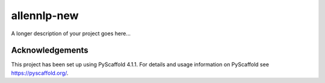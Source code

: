 ============
allennlp-new
============

A longer description of your project goes here...

Acknowledgements
================
This project has been set up using PyScaffold 4.1.1. For details and usage
information on PyScaffold see https://pyscaffold.org/.
